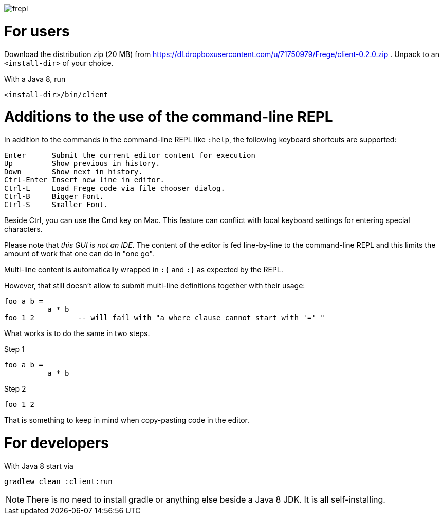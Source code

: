 image:frepl.png?raw=true[]

For users
=========

Download the distribution zip (20 MB) from https://dl.dropboxusercontent.com/u/71750979/Frege/client-0.2.0.zip .
Unpack to an `<install-dir>` of your choice.

With a Java 8, run

    <install-dir>/bin/client

Additions to the use of the command-line REPL
=============================================
In addition to the commands in the command-line REPL like `:help`, the following keyboard shortcuts are supported:

    Enter      Submit the current editor content for execution
    Up         Show previous in history.
    Down       Show next in history.
    Ctrl-Enter Insert new line in editor.
    Ctrl-L     Load Frege code via file chooser dialog.
    Ctrl-B     Bigger Font.
    Ctrl-S     Smaller Font.

Beside Ctrl, you can use the Cmd key on Mac.
This feature can conflict with local keyboard settings for entering special characters.

Please note that _this GUI is not an IDE_. The content of the editor is fed line-by-line to the
command-line REPL and this limits the amount of work that one can do in "one go".

Multi-line content is automatically wrapped in `:{` and `:}` as expected by the REPL.

However, that still doesn't allow to submit multi-line definitions together with their usage:

    foo a b =
              a * b
    foo 1 2          -- will fail with "a where clause cannot start with '=' "

What works is to do the same in two steps.

Step 1

    foo a b =
              a * b

Step 2

    foo 1 2

That is something to keep in mind when copy-pasting code in the editor.



For developers
==============

With Java 8 start via

    gradlew clean :client:run


NOTE: There is no need to install gradle or anything else beside a Java 8 JDK.
      It is all self-installing.